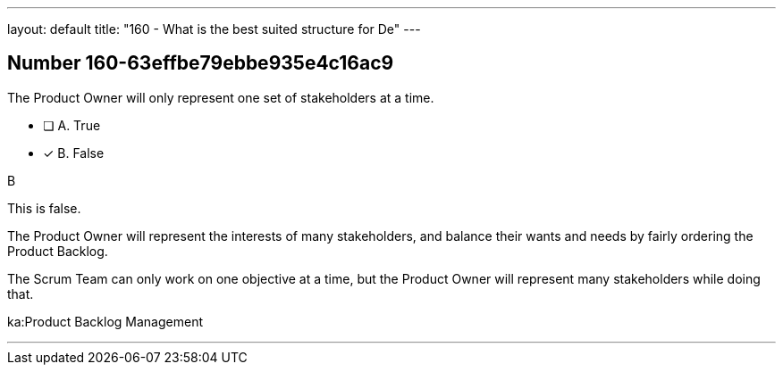---
layout: default 
title: "160 - What is the best suited structure for De"
---


[.question]
== Number 160-63effbe79ebbe935e4c16ac9

****

[.query]
The Product Owner will only represent one set of stakeholders at a time.

[.list]
* [ ] A. True
* [*] B. False
****

[.answer]
B

[.explanation]
This is false.

The Product Owner will represent the interests of many stakeholders, and balance their wants and needs by fairly ordering the Product Backlog.

The Scrum Team can only work on one objective at a time, but the Product Owner will represent many stakeholders while doing that.

[.ka]
ka:Product Backlog Management

'''

